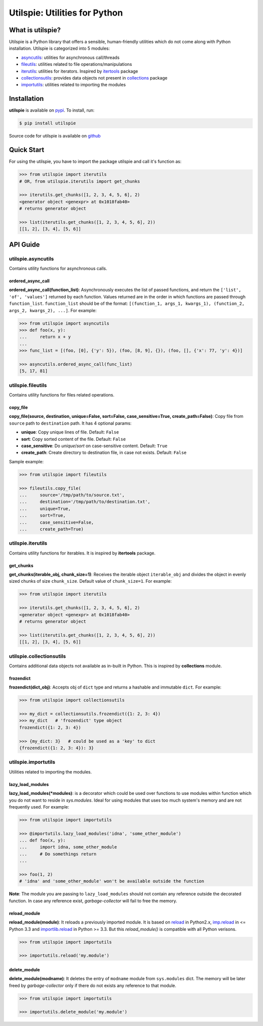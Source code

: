 ===============================
Utilspie:  Utilities for Python
===============================

-----------------
What is utilspie?
-----------------
Utilspie is a Python library that offers a sensible, human-friendly utilities which do not come along with Python installation. Utilspie is categorized into 5 modules:

- `asyncutils <http://utilspie.readthedocs.io/en/latest/#utilspie-asyncutils>`_: utilities for asynchronous call/threads
- `fileutils <http://utilspie.readthedocs.io/en/latest/#utilspie-fileutils>`_: utilities related to file operations/manipulations
- `iterutils <http://utilspie.readthedocs.io/en/latest/#utilspie-iterutils>`_: utilities for iterators. Inspired by `itertools <https://docs.python.org/2/library/itertools.html>`_ package
- `collectionsutils <http://utilspie.readthedocs.io/en/latest/#utilspie-collectionsutils>`_: provides data objects not present in `collections <https://docs.python.org/2/library/collections.html>`_ package
- `importutils <http://utilspie.readthedocs.io/en/latest/#utilspie-importutils>`_: utilities related to importing the modules

------------
Installation
------------
**utilspie** is available on `pypi <https://pypi.python.org/pypi/utilspie>`_. To install, run:

.. code-block:: bash

    $ pip install utilspie

Source code for utilspie is available on `github <https://github.com/moin18/utilspie>`_

-----------
Quick Start
-----------
For using the utilspie, you have to import the package utilspie and call it's function as:

.. code-block:: python

   >>> from utilspie import iterutils
   # OR, from utilspie.iterutils import get_chunks

   >>> iterutils.get_chunks([1, 2, 3, 4, 5, 6], 2)
   <generator object <genexpr> at 0x1018fab40>
   # returns generator object

   >>> list(iterutils.get_chunks([1, 2, 3, 4, 5, 6], 2))
   [[1, 2], [3, 4], [5, 6]]


---------
API Guide
---------

utilspie.asyncutils
===================
Contains utility functions for asynchronous calls.

ordered_async_call
------------------
**ordered_async_call(function_list)**: Asynchronously executes the list of passed functions, and return the ``['list', 'of', 'values']`` returned by each function.
Values returned are in the order in which functions are passed through ``function_list``. ``function_list`` should be of the format:
``[(function_1, args_1, kwargs_1), (function_2, args_2, kwargs_2), ...]``. For example:

.. code-block:: python

    >>> from utilspie import asyncutils
    >>> def foo(x, y):
    ...     return x + y
    ...
    >>> func_list = [(foo, [0], {'y': 5}), (foo, [8, 9], {}), (foo, [], {'x': 77, 'y': 4})]

    >>> asyncutils.ordered_async_call(func_list)
    [5, 17, 81]


utilspie.fileutils
==================
Contains utility functions for files related operations.

copy_file
---------
**copy_file(source, destination, unique=False, sort=False, case_sensitive=True, create_path=False)**: Copy file from ``source`` path to ``destination`` path.
It has 4 optional params:

- **unique**: Copy unique lines of file. Default: ``False``
- **sort**: Copy sorted content of the file. Default: ``False``
- **case_sensitive**: Do *unique*/*sort* on case-sensitive content. Default: ``True``
- **create_path**: Create directory to destination file, in case not exists. Default: ``False``

Sample example:

.. code-block:: python

    >>> from utilspie import fileutils

    >>> fileutils.copy_file(
    ...     source='/tmp/path/to/source.txt',
    ...     destination='/tmp/path/to/destination.txt',
    ...     unique=True,
    ...     sort=True,
    ...     case_sensitive=False,
    ...     create_path=True)

utilspie.iterutils
==================
Contains utility functions for iterables. It is inspired by **itertools** package.

get_chunks
----------
**get_chunks(iterable_obj, chunk_size=1)**: Receives the iterable object ``iterable_obj`` and divides the object in evenly
sized chunks of size ``chunk_size``. Default value of ``chunk_size=1``. For example:

.. code-block:: python

   >>> from utilspie import iterutils

   >>> iterutils.get_chunks([1, 2, 3, 4, 5, 6], 2)
   <generator object <genexpr> at 0x1018fab40>
   # returns generator object

   >>> list(iterutils.get_chunks([1, 2, 3, 4, 5, 6], 2))
   [[1, 2], [3, 4], [5, 6]]


utilspie.collectionsutils
=========================
Contains additional data objects not available as in-built in Python. This is inspired by **collections** module.

frozendict
----------
**frozendict(dict_obj)**: Accepts obj of ``dict`` type and returns a hashable and immutable ``dict``. For example:

.. code-block:: python

    >>> from utilspie import collectionsutils

    >>> my_dict = collectionsutils.frozendict({1: 2, 3: 4})
    >>> my_dict   # 'frozendict' type object
    frozendict({1: 2, 3: 4})

    >>> {my_dict: 3}   # could be used as a 'key' to dict
    {frozendict({1: 2, 3: 4}): 3}

utilspie.importutils
====================
Utilities related to importing the modules.


lazy_load_modules
-----------------
**lazy_load_modules(*modules)**: is a decorator which could be used over functions to use modules within function
which you do not want to reside in *sys.modules*. Ideal for using modules that uses too much system's memory and are
not frequently used. For example:

.. code-block:: python

    >>> from utilspie import importutils

    >>> @importutils.lazy_load_modules('idna', 'some_other_module')
    ... def foo(x, y):
    ...     import idna, some_other_module
    ...     # Do somethings return
    ...

    >>> foo(1, 2)
    # 'idna' and 'some_other_module' won't be available outside the function


**Note**: The module you are passing to ``lazy_load_modules`` should not contain any reference outside the decorated function.
In case any reference exist, *garbage-collector* will fail to free the memory.

reload_module
-------------
**reload_module(module)**: It reloads a previously imported module. It is based on `reload <https://docs.python.org/2/library/functions.html#reload>`_
in Python2.x, `imp.reload <https://docs.python.org/3/library/imp.html#imp.reload>`_ in <= Python 3.3 and `importlib.reload <https://docs.python.org/3/library/importlib.html#importlib.reload>`_
in Python >= 3.3. But this *reload_module()* is compatible with all Python verisons.

.. code-block:: python

    >>> from utilspie import importutils

    >>> importutils.reload('my.module')


delete_module
-------------
**delete_module(modname)**: It deletes the entry of ``modname`` module from  ``sys.modules`` dict. The memory will be later freed
by *garbage-collector* only if there do not exists any reference to that module.

.. code-block:: python

    >>> from utilspie import importutils

    >>> importutils.delete_module('my.module')

